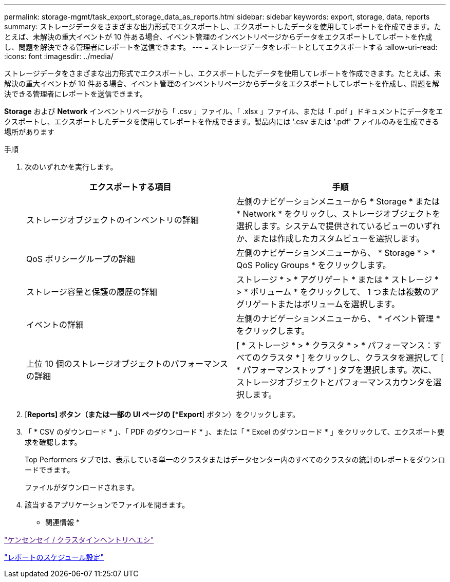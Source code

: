 ---
permalink: storage-mgmt/task_export_storage_data_as_reports.html 
sidebar: sidebar 
keywords: export, storage, data, reports 
summary: ストレージデータをさまざまな出力形式でエクスポートし、エクスポートしたデータを使用してレポートを作成できます。たとえば、未解決の重大イベントが 10 件ある場合、イベント管理のインベントリページからデータをエクスポートしてレポートを作成し、問題を解決できる管理者にレポートを送信できます。 
---
= ストレージデータをレポートとしてエクスポートする
:allow-uri-read: 
:icons: font
:imagesdir: ../media/


[role="lead"]
ストレージデータをさまざまな出力形式でエクスポートし、エクスポートしたデータを使用してレポートを作成できます。たとえば、未解決の重大イベントが 10 件ある場合、イベント管理のインベントリページからデータをエクスポートしてレポートを作成し、問題を解決できる管理者にレポートを送信できます。

*Storage* および *Network* インベントリページから「 .csv 」ファイル、「 .xlsx 」ファイル、または「 .pdf 」ドキュメントにデータをエクスポートし、エクスポートしたデータを使用してレポートを作成できます。製品内には '.csv または '.pdf' ファイルのみを生成できる場所があります

.手順
. 次のいずれかを実行します。
+
|===
| エクスポートする項目 | 手順 


 a| 
ストレージオブジェクトのインベントリの詳細
 a| 
左側のナビゲーションメニューから * Storage * または * Network * をクリックし、ストレージオブジェクトを選択します。システムで提供されているビューのいずれか、または作成したカスタムビューを選択します。



 a| 
QoS ポリシーグループの詳細
 a| 
左側のナビゲーションメニューから、 * Storage * > * QoS Policy Groups * をクリックします。



 a| 
ストレージ容量と保護の履歴の詳細
 a| 
ストレージ * > * アグリゲート * または * ストレージ * > * ボリューム * をクリックして、 1 つまたは複数のアグリゲートまたはボリュームを選択します。



 a| 
イベントの詳細
 a| 
左側のナビゲーションメニューから、 * イベント管理 * をクリックします。



 a| 
上位 10 個のストレージオブジェクトのパフォーマンスの詳細
 a| 
[ * ストレージ * > * クラスタ * > * パフォーマンス：すべてのクラスタ * ] をクリックし、クラスタを選択して [ * パフォーマンストップ * ] タブを選択します。次に、ストレージオブジェクトとパフォーマンスカウンタを選択します。

|===
. [*Reports] ボタン（または一部の UI ページの [*Export*] ボタン）をクリックします。
. 「 * CSV のダウンロード * 」、「 PDF のダウンロード * 」、または「 * Excel のダウンロード * 」をクリックして、エクスポート要求を確認します。
+
Top Performers タブでは、表示している単一のクラスタまたはデータセンター内のすべてのクラスタの統計のレポートをダウンロードできます。

+
ファイルがダウンロードされます。

. 該当するアプリケーションでファイルを開きます。


* 関連情報 *

link:["ケンセンセイ / クラスタインヘントリヘエシ"]

link:../reporting/task_schedule_report.html["レポートのスケジュール設定"]

